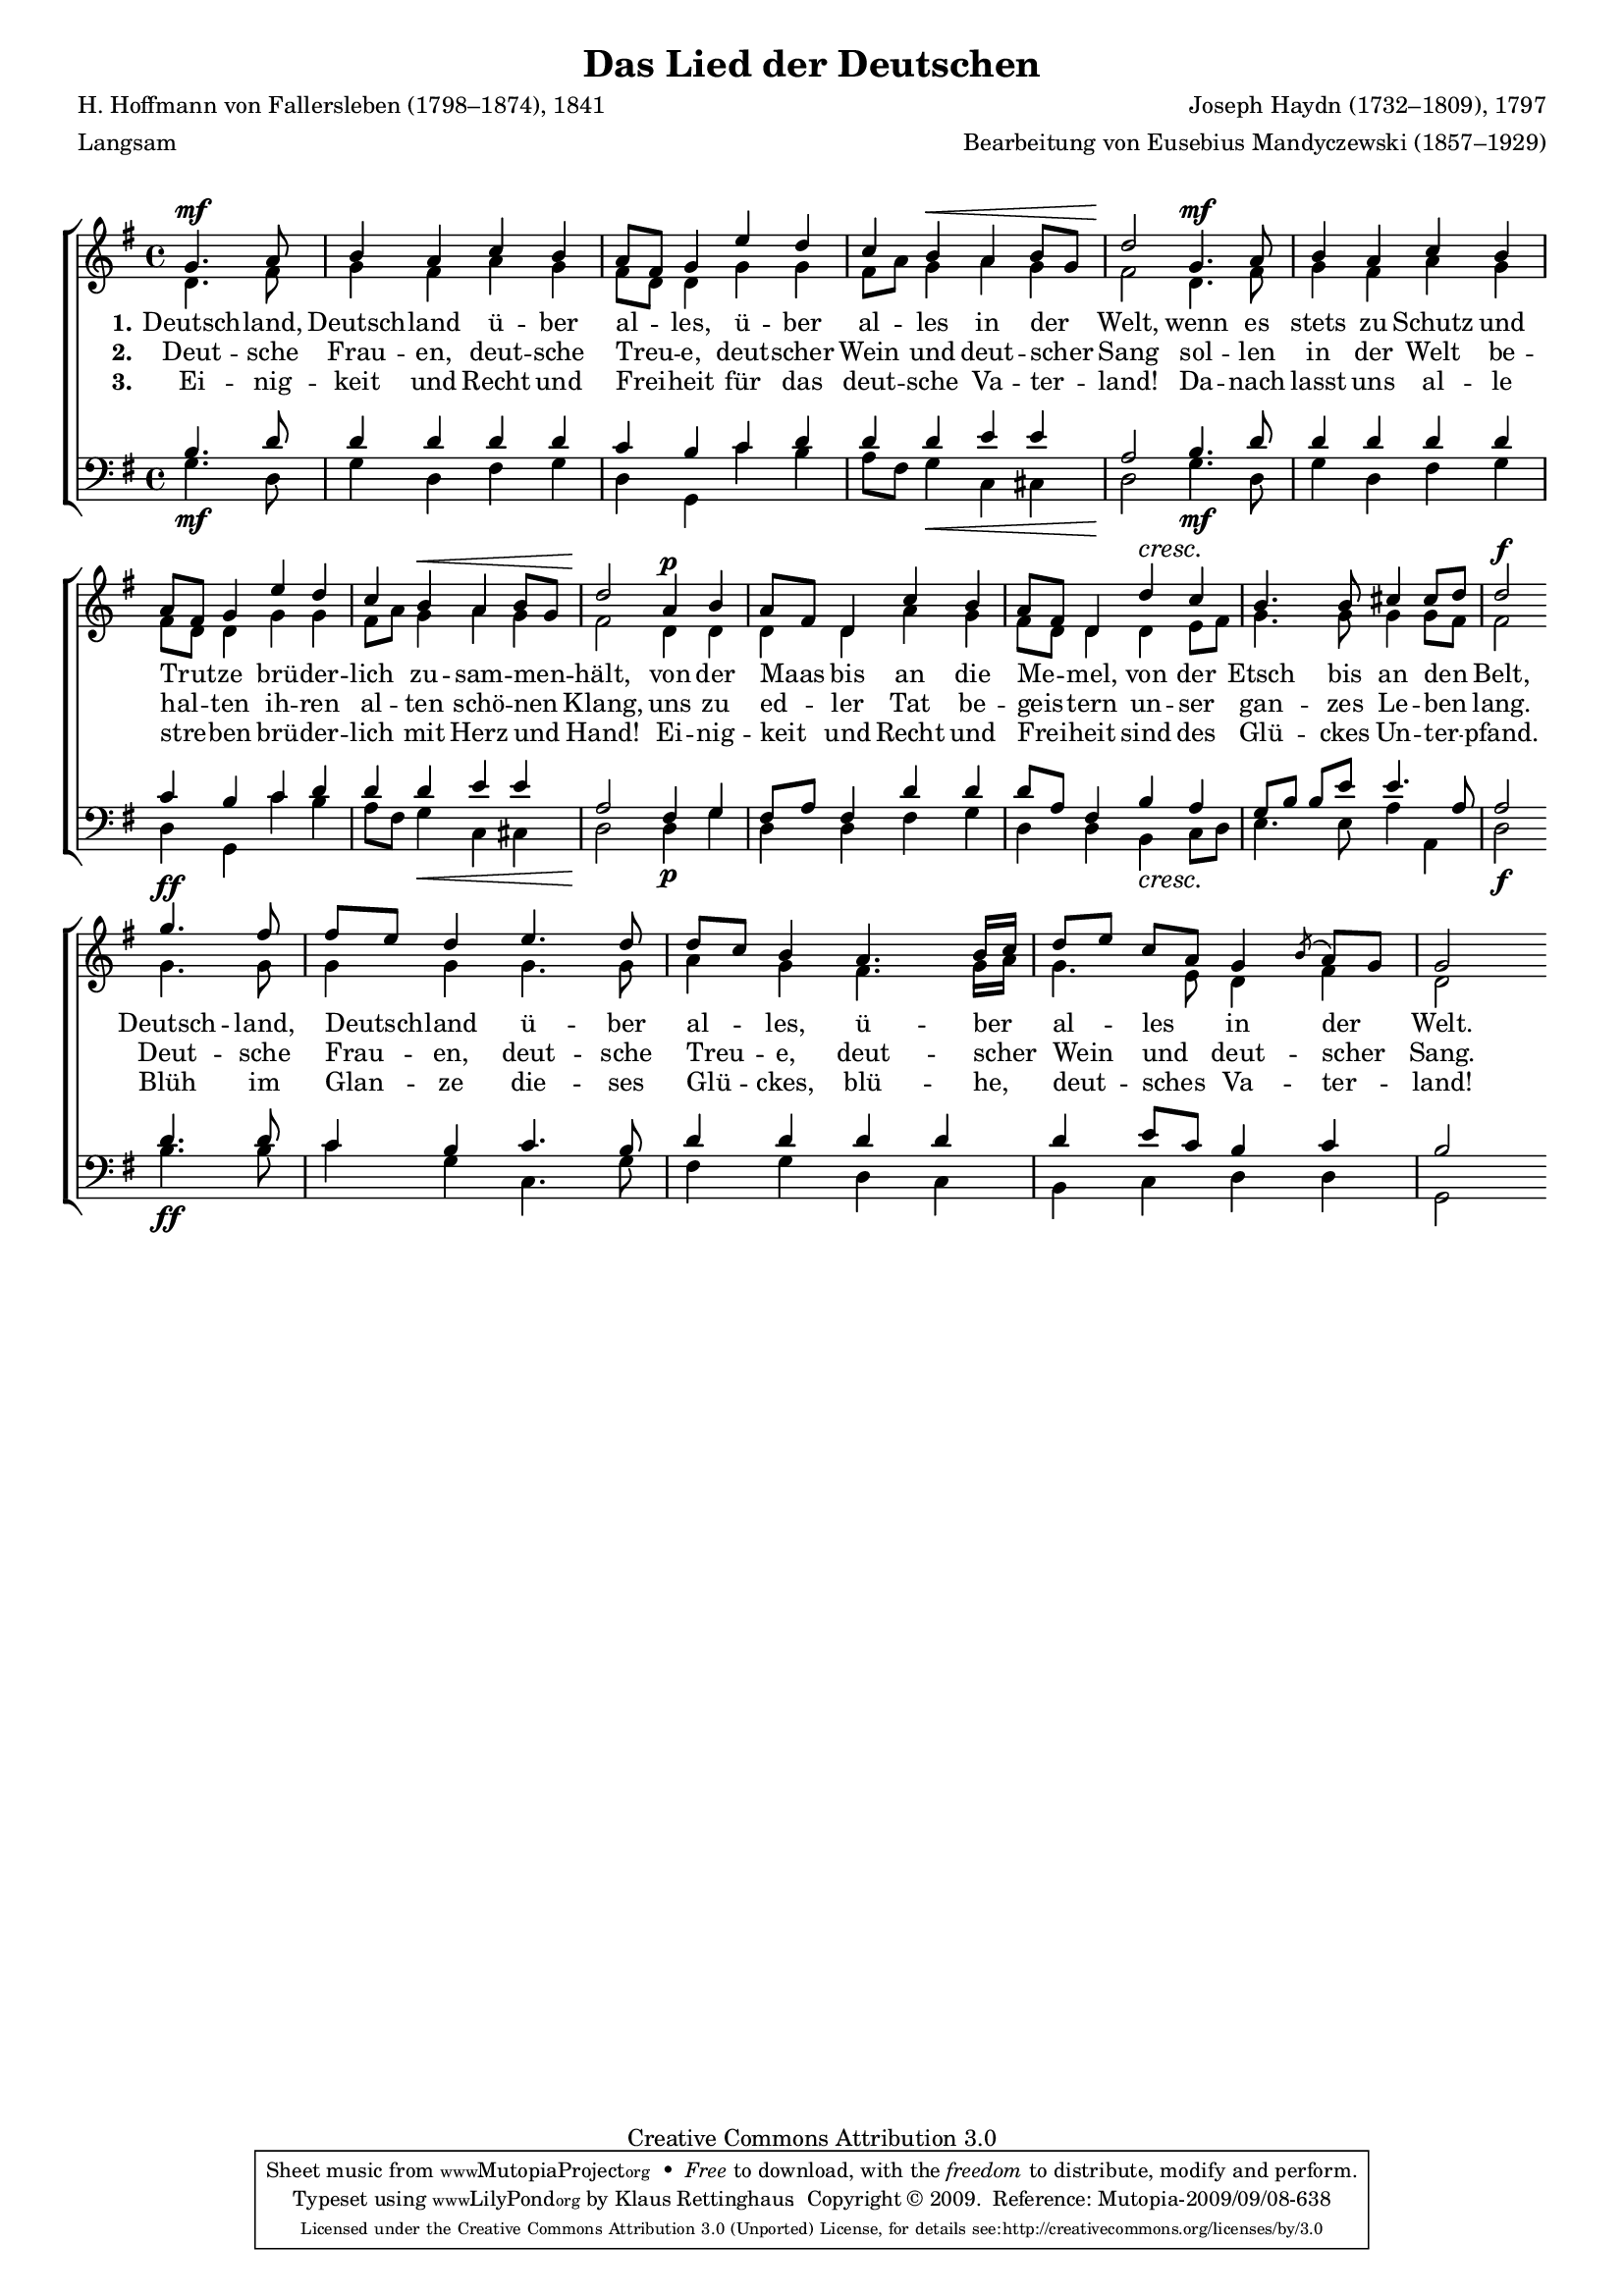 #(set-global-staff-size 15.5) 
#(ly:set-option 'point-and-click #f) 

\version "2.12" 

global = { \key g \major \time 4/4 \tempo 4=76 } 

SDeutschlandlied = \relative g' { 
\revert Rest #'direction 
\partial 2 
g4.\mf a8 b4 a c b a8[ fis] g4 
e'4 d c b\< a b8[ g] d'2\! 
g,4.\mf a8 b4 a c b a8[ fis] g4 
e'4 d c b\< a b8[ g] d'2\! 
a4\p b a8[ fis] d4 c' b a8[ fis] d4 
\crescTextCresc 
d'4\< c b4. b8 cis4 cis8[ d] d2\f 
\bar "||" 
\break 
\bar "|:" 
g4.\ff fis8 fis[ e] d4 
e4. d8 d[ c] b4 
a4. b16[ c] d8[ e] c[ a] g4 \acciaccatura{b8} a[ g] g2 
\bar ":|" 
} 

ADeutschlandlied = \relative g' { 
\partial 2 
d4. fis8 g4 fis a g fis8[ d] d4 
g4 g fis8[ a] g4 a g fis2 
d4. fis8 g4 fis a g fis8[ d] d4 
g4 g fis8[ a] g4 a g fis2 
d4 d d d a' g fis8[ d] d4 
d4 e8[ fis] g4. g8 g4 g8[ fis] fis2 
\bar "|:" 
g4. g8 g4 g 
g4. g8 a4 g 
fis4. g16[ a] g4. e8 d4 fis d2 
\bar ":|" 
} 

TDeutschlandlied = \relative g { 
\revert Rest #'direction 
\partial 2 
b4. d8 d4 d d d c b 
c4 d d d e e a,2 
b4. d8 d4 d d d c b 
c4 d d d e e a,2 
fis4 g fis8[ a] fis4 d' d d8[ a] fis4 
b4 a g8[ b] b[ e] e4. a,8 a2 
\bar "|:" 
d4. d8 c4 b 
c4. b8 d4 d 
d4 d d e8[ c] b4 c b2 
\bar ":|" 
} 

BDeutschlandlied = \relative g { 
\partial 2 
g4.\mf d8 g4 d fis g d g, 
c'4 b a8[ fis] g4\< c, cis d2\! 
g4.\mf d8 g4 d fis g d g, 
c'4 b a8[ fis] g4\< c, cis d2\! 
d4\p g d d fis g d d 
\crescTextCresc 
b4\< c8[ d] e4. e8 a4 a,4 d2\f 
\bar "|:" 
b'4.\ff b8 c4 g 
c,4. g'8 fis4 g 
d4 c b c d d g,2 
\bar ":|" 
} 


LDeutschlandliedA = \lyricmode { 
\set stanza = "1." 
Deutsch -- land, Deutsch -- land ü -- ber al -- les, 
ü -- ber al -- les in der Welt, 
wenn es stets zu Schutz und Trut -- ze 
brü -- der -- lich zu -- sam -- men -- hält, 
von der Maas bis an die Me -- mel, 
von der Etsch bis an den Belt, 
Deutsch -- land, Deutsch -- land ü -- ber al -- les, 
ü -- ber al -- les in der Welt. 
} 

LDeutschlandliedB = \lyricmode { 
\set stanza = "2." 
Deut -- sche Frau -- en, deut -- sche Treu -- e, 
deut -- scher Wein und deut -- scher Sang 
sol -- len in der Welt be -- hal -- ten 
ih -- ren al -- ten schö -- nen Klang, 
uns zu ed -- ler Tat be -- geis -- tern 
un -- ser gan -- zes Le -- ben lang. 
Deut -- sche Frau -- en, deut -- sche Treu -- e, 
deut -- scher Wein und deut -- scher Sang. 
} 

LDeutschlandliedC = \lyricmode { 
\set stanza = "3." 
Ei -- nig -- keit und Recht und Frei -- heit 
für das deut -- sche Va -- ter -- land! 
Da -- nach lasst uns al -- le stre -- ben 
brü -- der -- lich mit Herz und Hand! 
Ei -- nig -- keit und Recht und Frei -- heit 
sind des Glü -- ckes Un -- ter -- pfand. 
Blüh im Glan -- ze die -- ses Glü -- ckes, 
blü -- he, deut -- sches Va -- ter -- land! 
} 

%--------------------

\header { 
kaisernumber = "147" 
comment = "" 
footnote = "" 
 
title = "Das Lied der Deutschen" 
subtitle = "" 
composer = "Joseph Haydn (1732–1809), 1797" 
opus = "" 
meter = "Langsam" 
arranger = "Bearbeitung von Eusebius Mandyczewski (1857–1929)" 
poet = "H. Hoffmann von Fallersleben (1798–1874), 1841" 
 
mutopiatitle = "Das Lied der Deutschen" 
mutopiacomposer = "HaydnFJ" 
mutopiapoet = "H. Hoffmann von Fallersleben (1798–1874)" 
mutopiaopus = "" 
mutopiainstrument = "Choir (SATB)" 
date = "1797" 
source = "Leipzig : C. F. Peters, 1915" 
style = "Romantic" 
copyright = "Creative Commons Attribution 3.0" 
maintainer = "Klaus Rettinghaus" 
lastupdated = "2009/September/1" 
 
 footer = "Mutopia-2009/09/08-638"
 tagline = \markup { \override #'(box-padding . 1.0) \override #'(baseline-skip . 2.7) \box \center-column { \small \line { Sheet music from \with-url #"http://www.MutopiaProject.org" \line { \teeny www. \hspace #-1.0 MutopiaProject \hspace #-1.0 \teeny .org \hspace #0.5 } • \hspace #0.5 \italic Free to download, with the \italic freedom to distribute, modify and perform. } \line { \small \line { Typeset using \with-url #"http://www.LilyPond.org" \line { \teeny www. \hspace #-1.0 LilyPond \hspace #-1.0 \teeny .org } by \maintainer \hspace #-1.0 . \hspace #0.5 Copyright © 2009. \hspace #0.5 Reference: \footer } } \line { \teeny \line { Licensed under the Creative Commons Attribution 3.0 (Unported) License, for details see: \hspace #-0.5 \with-url #"http://creativecommons.org/licenses/by/3.0" http://creativecommons.org/licenses/by/3.0 } } } }
} 

\score {
{
\context ChoirStaff 
	<< 
	\context Staff = women 
	<< 
	\set Staff.midiInstrument = "voice oohs" 
			\clef "G" 
			\context Voice = Sopran { \voiceOne 
				<< 
				\autoBeamOff 
				\dynamicUp 
				{ \global \SDeutschlandlied } 
				>> } 
			\context Voice = Alt { \voiceTwo 
 				<< 
				\autoBeamOff 
				\dynamicDown 
				{ \global \ADeutschlandlied } 
				>> } 
			>> 
	\context Lyrics = verseone 
	\context Lyrics = versetwo 
	\context Lyrics = versethree 
	\context Staff = men 
	<< 
	\set Staff.midiInstrument = "voice oohs" 
			\clef "F" 
			\context Voice = Tenor { \voiceOne 
				<< 
				\autoBeamOff 
				\dynamicUp 
				{ \global \TDeutschlandlied } 
				>> } 
			\context Voice = Bass { \voiceTwo 
				<< 
				\autoBeamOff 
				\dynamicDown 
				{ \global \BDeutschlandlied } 
				>> } 
		>> 
	\context Lyrics = verseone \lyricsto Sopran \LDeutschlandliedA 
	\context Lyrics = versetwo \lyricsto Sopran \LDeutschlandliedB 
	\context Lyrics = versethree \lyricsto Sopran \LDeutschlandliedC 
	>> 
}

\layout {
indent = 0.0\cm
\context {\Score 
\remove "Bar_number_engraver" 
\override MetronomeMark #'transparent = ##t 
\override DynamicTextSpanner #'dash-period = #-1.0 
}
\context {\Staff 
\override VerticalAxisGroup #'minimum-Y-extent = #'(-1 . 1) 
}
}

\midi {
\context { \Voice 
\remove "Dynamic_performer" 
}
}

}
